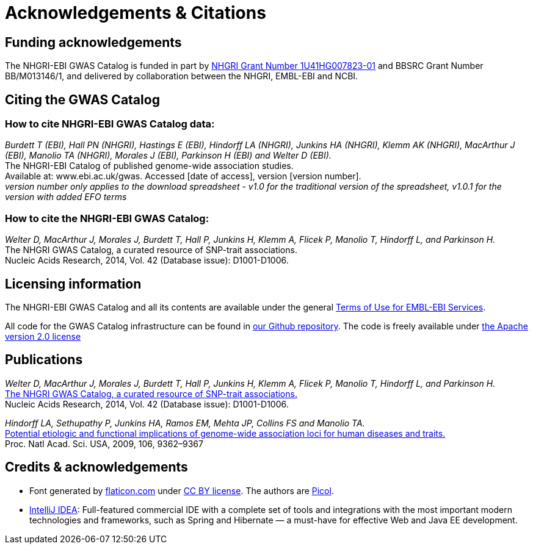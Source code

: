 = Acknowledgements & Citations


== Funding acknowledgements

The NHGRI-EBI GWAS Catalog is funded in part by http://projectreporter.nih.gov/project_info_description.cfm?aid=8739756&icde=23818978[NHGRI Grant Number 1U41HG007823-01] and BBSRC Grant Number BB/M013146/1, and delivered by collaboration between the NHGRI, EMBL-EBI and NCBI.


== Citing the GWAS Catalog

===  How to cite NHGRI-EBI GWAS Catalog data:

_Burdett T (EBI), Hall PN (NHGRI), Hastings E (EBI), Hindorff LA (NHGRI), Junkins HA (NHGRI), Klemm AK (NHGRI), MacArthur J (EBI), Manolio TA (NHGRI), Morales J (EBI), Parkinson H (EBI) and Welter D (EBI)._ +
The NHGRI-EBI Catalog of published genome-wide association studies. +
Available at: www.ebi.ac.uk/gwas. Accessed [date of access], version [version number]. +
_version number only applies to the download spreadsheet - v1.0 for the traditional version of the spreadsheet, v1.0.1 for the version with added EFO terms_  +

=== How to cite the NHGRI-EBI GWAS Catalog:

_Welter D, MacArthur J, Morales J, Burdett T, Hall P, Junkins H, Klemm A, Flicek P, Manolio T, Hindorff L, and Parkinson H._ +
The NHGRI GWAS Catalog, a curated resource of SNP-trait associations. +
Nucleic Acids Research, 2014, Vol. 42 (Database issue): D1001-D1006. +


== Licensing information

The NHGRI-EBI GWAS Catalog and all its contents are available under the general http://www.ebi.ac.uk/about/terms-of-use[Terms of Use for EMBL-EBI Services].

All code for the GWAS Catalog infrastructure can be found in https://github.com/EBISPOT/goci[our Github repository]. The code is freely available under http://www.apache.org/licenses/LICENSE-2.0[the Apache version 2.0 license]


== Publications

_Welter D, MacArthur J, Morales J, Burdett T, Hall P, Junkins H, Klemm A, Flicek P, Manolio T, Hindorff L, and Parkinson H._ +
http://nar.oxfordjournals.org/content/42/D1/D1001.full[The NHGRI GWAS Catalog, a curated resource of SNP-trait associations.] +
Nucleic Acids Research, 2014, Vol. 42 (Database issue): D1001-D1006. +

_Hindorff LA, Sethupathy P, Junkins HA, Ramos EM, Mehta JP, Collins FS and Manolio TA._ +
http://www.genome.gov/Pages/About/OD/NewsAndFeatures/PNASGWASOnlineCatalog.pdf[Potential etiologic and functional implications of genome-wide association loci for human diseases and traits.] +
Proc. Natl Acad. Sci. USA, 2009, 106, 9362–9367 +



== Credits &amp; acknowledgements

* Font generated by http://www.flaticon.com[flaticon.com] under http://creativecommons.org/licenses/by/3.0/[CC BY license].
The authors are http://picol.org[Picol].

* http://www.jetbrains.com/idea/index.html[IntelliJ IDEA]: Full-featured commercial IDE with a complete set of tools and integrations with the most important modern technologies and frameworks, such as Spring and Hibernate — a must-have for effective Web and Java EE development.

